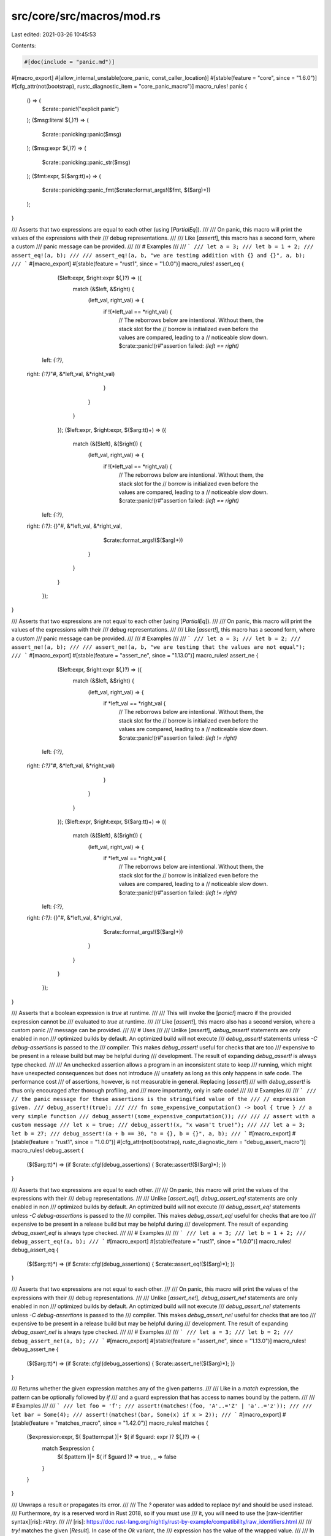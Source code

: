 src/core/src/macros/mod.rs
==========================

Last edited: 2021-03-26 10:45:53

Contents:

.. code-block:: rs

    #[doc(include = "panic.md")]
#[macro_export]
#[allow_internal_unstable(core_panic, const_caller_location)]
#[stable(feature = "core", since = "1.6.0")]
#[cfg_attr(not(bootstrap), rustc_diagnostic_item = "core_panic_macro")]
macro_rules! panic {
    () => (
        $crate::panic!("explicit panic")
    );
    ($msg:literal $(,)?) => (
        $crate::panicking::panic($msg)
    );
    ($msg:expr $(,)?) => (
        $crate::panicking::panic_str($msg)
    );
    ($fmt:expr, $($arg:tt)+) => (
        $crate::panicking::panic_fmt($crate::format_args!($fmt, $($arg)+))
    );
}

/// Asserts that two expressions are equal to each other (using [`PartialEq`]).
///
/// On panic, this macro will print the values of the expressions with their
/// debug representations.
///
/// Like [`assert!`], this macro has a second form, where a custom
/// panic message can be provided.
///
/// # Examples
///
/// ```
/// let a = 3;
/// let b = 1 + 2;
/// assert_eq!(a, b);
///
/// assert_eq!(a, b, "we are testing addition with {} and {}", a, b);
/// ```
#[macro_export]
#[stable(feature = "rust1", since = "1.0.0")]
macro_rules! assert_eq {
    ($left:expr, $right:expr $(,)?) => ({
        match (&$left, &$right) {
            (left_val, right_val) => {
                if !(*left_val == *right_val) {
                    // The reborrows below are intentional. Without them, the stack slot for the
                    // borrow is initialized even before the values are compared, leading to a
                    // noticeable slow down.
                    $crate::panic!(r#"assertion failed: `(left == right)`
  left: `{:?}`,
 right: `{:?}`"#, &*left_val, &*right_val)
                }
            }
        }
    });
    ($left:expr, $right:expr, $($arg:tt)+) => ({
        match (&($left), &($right)) {
            (left_val, right_val) => {
                if !(*left_val == *right_val) {
                    // The reborrows below are intentional. Without them, the stack slot for the
                    // borrow is initialized even before the values are compared, leading to a
                    // noticeable slow down.
                    $crate::panic!(r#"assertion failed: `(left == right)`
  left: `{:?}`,
 right: `{:?}`: {}"#, &*left_val, &*right_val,
                           $crate::format_args!($($arg)+))
                }
            }
        }
    });
}

/// Asserts that two expressions are not equal to each other (using [`PartialEq`]).
///
/// On panic, this macro will print the values of the expressions with their
/// debug representations.
///
/// Like [`assert!`], this macro has a second form, where a custom
/// panic message can be provided.
///
/// # Examples
///
/// ```
/// let a = 3;
/// let b = 2;
/// assert_ne!(a, b);
///
/// assert_ne!(a, b, "we are testing that the values are not equal");
/// ```
#[macro_export]
#[stable(feature = "assert_ne", since = "1.13.0")]
macro_rules! assert_ne {
    ($left:expr, $right:expr $(,)?) => ({
        match (&$left, &$right) {
            (left_val, right_val) => {
                if *left_val == *right_val {
                    // The reborrows below are intentional. Without them, the stack slot for the
                    // borrow is initialized even before the values are compared, leading to a
                    // noticeable slow down.
                    $crate::panic!(r#"assertion failed: `(left != right)`
  left: `{:?}`,
 right: `{:?}`"#, &*left_val, &*right_val)
                }
            }
        }
    });
    ($left:expr, $right:expr, $($arg:tt)+) => ({
        match (&($left), &($right)) {
            (left_val, right_val) => {
                if *left_val == *right_val {
                    // The reborrows below are intentional. Without them, the stack slot for the
                    // borrow is initialized even before the values are compared, leading to a
                    // noticeable slow down.
                    $crate::panic!(r#"assertion failed: `(left != right)`
  left: `{:?}`,
 right: `{:?}`: {}"#, &*left_val, &*right_val,
                           $crate::format_args!($($arg)+))
                }
            }
        }
    });
}

/// Asserts that a boolean expression is `true` at runtime.
///
/// This will invoke the [`panic!`] macro if the provided expression cannot be
/// evaluated to `true` at runtime.
///
/// Like [`assert!`], this macro also has a second version, where a custom panic
/// message can be provided.
///
/// # Uses
///
/// Unlike [`assert!`], `debug_assert!` statements are only enabled in non
/// optimized builds by default. An optimized build will not execute
/// `debug_assert!` statements unless `-C debug-assertions` is passed to the
/// compiler. This makes `debug_assert!` useful for checks that are too
/// expensive to be present in a release build but may be helpful during
/// development. The result of expanding `debug_assert!` is always type checked.
///
/// An unchecked assertion allows a program in an inconsistent state to keep
/// running, which might have unexpected consequences but does not introduce
/// unsafety as long as this only happens in safe code. The performance cost
/// of assertions, however, is not measurable in general. Replacing [`assert!`]
/// with `debug_assert!` is thus only encouraged after thorough profiling, and
/// more importantly, only in safe code!
///
/// # Examples
///
/// ```
/// // the panic message for these assertions is the stringified value of the
/// // expression given.
/// debug_assert!(true);
///
/// fn some_expensive_computation() -> bool { true } // a very simple function
/// debug_assert!(some_expensive_computation());
///
/// // assert with a custom message
/// let x = true;
/// debug_assert!(x, "x wasn't true!");
///
/// let a = 3; let b = 27;
/// debug_assert!(a + b == 30, "a = {}, b = {}", a, b);
/// ```
#[macro_export]
#[stable(feature = "rust1", since = "1.0.0")]
#[cfg_attr(not(bootstrap), rustc_diagnostic_item = "debug_assert_macro")]
macro_rules! debug_assert {
    ($($arg:tt)*) => (if $crate::cfg!(debug_assertions) { $crate::assert!($($arg)*); })
}

/// Asserts that two expressions are equal to each other.
///
/// On panic, this macro will print the values of the expressions with their
/// debug representations.
///
/// Unlike [`assert_eq!`], `debug_assert_eq!` statements are only enabled in non
/// optimized builds by default. An optimized build will not execute
/// `debug_assert_eq!` statements unless `-C debug-assertions` is passed to the
/// compiler. This makes `debug_assert_eq!` useful for checks that are too
/// expensive to be present in a release build but may be helpful during
/// development. The result of expanding `debug_assert_eq!` is always type checked.
///
/// # Examples
///
/// ```
/// let a = 3;
/// let b = 1 + 2;
/// debug_assert_eq!(a, b);
/// ```
#[macro_export]
#[stable(feature = "rust1", since = "1.0.0")]
macro_rules! debug_assert_eq {
    ($($arg:tt)*) => (if $crate::cfg!(debug_assertions) { $crate::assert_eq!($($arg)*); })
}

/// Asserts that two expressions are not equal to each other.
///
/// On panic, this macro will print the values of the expressions with their
/// debug representations.
///
/// Unlike [`assert_ne!`], `debug_assert_ne!` statements are only enabled in non
/// optimized builds by default. An optimized build will not execute
/// `debug_assert_ne!` statements unless `-C debug-assertions` is passed to the
/// compiler. This makes `debug_assert_ne!` useful for checks that are too
/// expensive to be present in a release build but may be helpful during
/// development. The result of expanding `debug_assert_ne!` is always type checked.
///
/// # Examples
///
/// ```
/// let a = 3;
/// let b = 2;
/// debug_assert_ne!(a, b);
/// ```
#[macro_export]
#[stable(feature = "assert_ne", since = "1.13.0")]
macro_rules! debug_assert_ne {
    ($($arg:tt)*) => (if $crate::cfg!(debug_assertions) { $crate::assert_ne!($($arg)*); })
}

/// Returns whether the given expression matches any of the given patterns.
///
/// Like in a `match` expression, the pattern can be optionally followed by `if`
/// and a guard expression that has access to names bound by the pattern.
///
/// # Examples
///
/// ```
/// let foo = 'f';
/// assert!(matches!(foo, 'A'..='Z' | 'a'..='z'));
///
/// let bar = Some(4);
/// assert!(matches!(bar, Some(x) if x > 2));
/// ```
#[macro_export]
#[stable(feature = "matches_macro", since = "1.42.0")]
macro_rules! matches {
    ($expression:expr, $( $pattern:pat )|+ $( if $guard: expr )? $(,)?) => {
        match $expression {
            $( $pattern )|+ $( if $guard )? => true,
            _ => false
        }
    }
}

/// Unwraps a result or propagates its error.
///
/// The `?` operator was added to replace `try!` and should be used instead.
/// Furthermore, `try` is a reserved word in Rust 2018, so if you must use
/// it, you will need to use the [raw-identifier syntax][ris]: `r#try`.
///
/// [ris]: https://doc.rust-lang.org/nightly/rust-by-example/compatibility/raw_identifiers.html
///
/// `try!` matches the given [`Result`]. In case of the `Ok` variant, the
/// expression has the value of the wrapped value.
///
/// In case of the `Err` variant, it retrieves the inner error. `try!` then
/// performs conversion using `From`. This provides automatic conversion
/// between specialized errors and more general ones. The resulting
/// error is then immediately returned.
///
/// Because of the early return, `try!` can only be used in functions that
/// return [`Result`].
///
/// # Examples
///
/// ```
/// use std::io;
/// use std::fs::File;
/// use std::io::prelude::*;
///
/// enum MyError {
///     FileWriteError
/// }
///
/// impl From<io::Error> for MyError {
///     fn from(e: io::Error) -> MyError {
///         MyError::FileWriteError
///     }
/// }
///
/// // The preferred method of quick returning Errors
/// fn write_to_file_question() -> Result<(), MyError> {
///     let mut file = File::create("my_best_friends.txt")?;
///     file.write_all(b"This is a list of my best friends.")?;
///     Ok(())
/// }
///
/// // The previous method of quick returning Errors
/// fn write_to_file_using_try() -> Result<(), MyError> {
///     let mut file = r#try!(File::create("my_best_friends.txt"));
///     r#try!(file.write_all(b"This is a list of my best friends."));
///     Ok(())
/// }
///
/// // This is equivalent to:
/// fn write_to_file_using_match() -> Result<(), MyError> {
///     let mut file = r#try!(File::create("my_best_friends.txt"));
///     match file.write_all(b"This is a list of my best friends.") {
///         Ok(v) => v,
///         Err(e) => return Err(From::from(e)),
///     }
///     Ok(())
/// }
/// ```
#[macro_export]
#[stable(feature = "rust1", since = "1.0.0")]
#[rustc_deprecated(since = "1.39.0", reason = "use the `?` operator instead")]
#[doc(alias = "?")]
macro_rules! r#try {
    ($expr:expr $(,)?) => {
        match $expr {
            $crate::result::Result::Ok(val) => val,
            $crate::result::Result::Err(err) => {
                return $crate::result::Result::Err($crate::convert::From::from(err));
            }
        }
    };
}

/// Writes formatted data into a buffer.
///
/// This macro accepts a 'writer', a format string, and a list of arguments. Arguments will be
/// formatted according to the specified format string and the result will be passed to the writer.
/// The writer may be any value with a `write_fmt` method; generally this comes from an
/// implementation of either the [`fmt::Write`] or the [`io::Write`] trait. The macro
/// returns whatever the `write_fmt` method returns; commonly a [`fmt::Result`], or an
/// [`io::Result`].
///
/// See [`std::fmt`] for more information on the format string syntax.
///
/// [`std::fmt`]: ../std/fmt/index.html
/// [`fmt::Write`]: crate::fmt::Write
/// [`io::Write`]: ../std/io/trait.Write.html
/// [`fmt::Result`]: crate::fmt::Result
/// [`io::Result`]: ../std/io/type.Result.html
///
/// # Examples
///
/// ```
/// use std::io::Write;
///
/// fn main() -> std::io::Result<()> {
///     let mut w = Vec::new();
///     write!(&mut w, "test")?;
///     write!(&mut w, "formatted {}", "arguments")?;
///
///     assert_eq!(w, b"testformatted arguments");
///     Ok(())
/// }
/// ```
///
/// A module can import both `std::fmt::Write` and `std::io::Write` and call `write!` on objects
/// implementing either, as objects do not typically implement both. However, the module must
/// import the traits qualified so their names do not conflict:
///
/// ```
/// use std::fmt::Write as FmtWrite;
/// use std::io::Write as IoWrite;
///
/// fn main() -> Result<(), Box<dyn std::error::Error>> {
///     let mut s = String::new();
///     let mut v = Vec::new();
///
///     write!(&mut s, "{} {}", "abc", 123)?; // uses fmt::Write::write_fmt
///     write!(&mut v, "s = {:?}", s)?; // uses io::Write::write_fmt
///     assert_eq!(v, b"s = \"abc 123\"");
///     Ok(())
/// }
/// ```
///
/// Note: This macro can be used in `no_std` setups as well.
/// In a `no_std` setup you are responsible for the implementation details of the components.
///
/// ```no_run
/// # extern crate core;
/// use core::fmt::Write;
///
/// struct Example;
///
/// impl Write for Example {
///     fn write_str(&mut self, _s: &str) -> core::fmt::Result {
///          unimplemented!();
///     }
/// }
///
/// let mut m = Example{};
/// write!(&mut m, "Hello World").expect("Not written");
/// ```
#[macro_export]
#[stable(feature = "rust1", since = "1.0.0")]
macro_rules! write {
    ($dst:expr, $($arg:tt)*) => ($dst.write_fmt($crate::format_args!($($arg)*)))
}

/// Write formatted data into a buffer, with a newline appended.
///
/// On all platforms, the newline is the LINE FEED character (`\n`/`U+000A`) alone
/// (no additional CARRIAGE RETURN (`\r`/`U+000D`).
///
/// For more information, see [`write!`]. For information on the format string syntax, see
/// [`std::fmt`].
///
/// [`std::fmt`]: crate::fmt
///
/// # Examples
///
/// ```
/// use std::io::{Write, Result};
///
/// fn main() -> Result<()> {
///     let mut w = Vec::new();
///     writeln!(&mut w)?;
///     writeln!(&mut w, "test")?;
///     writeln!(&mut w, "formatted {}", "arguments")?;
///
///     assert_eq!(&w[..], "\ntest\nformatted arguments\n".as_bytes());
///     Ok(())
/// }
/// ```
///
/// A module can import both `std::fmt::Write` and `std::io::Write` and call `write!` on objects
/// implementing either, as objects do not typically implement both. However, the module must
/// import the traits qualified so their names do not conflict:
///
/// ```
/// use std::fmt::Write as FmtWrite;
/// use std::io::Write as IoWrite;
///
/// fn main() -> Result<(), Box<dyn std::error::Error>> {
///     let mut s = String::new();
///     let mut v = Vec::new();
///
///     writeln!(&mut s, "{} {}", "abc", 123)?; // uses fmt::Write::write_fmt
///     writeln!(&mut v, "s = {:?}", s)?; // uses io::Write::write_fmt
///     assert_eq!(v, b"s = \"abc 123\\n\"\n");
///     Ok(())
/// }
/// ```
#[macro_export]
#[stable(feature = "rust1", since = "1.0.0")]
#[allow_internal_unstable(format_args_nl)]
macro_rules! writeln {
    ($dst:expr $(,)?) => (
        $crate::write!($dst, "\n")
    );
    ($dst:expr, $($arg:tt)*) => (
        $dst.write_fmt($crate::format_args_nl!($($arg)*))
    );
}

/// Indicates unreachable code.
///
/// This is useful any time that the compiler can't determine that some code is unreachable. For
/// example:
///
/// * Match arms with guard conditions.
/// * Loops that dynamically terminate.
/// * Iterators that dynamically terminate.
///
/// If the determination that the code is unreachable proves incorrect, the
/// program immediately terminates with a [`panic!`].
///
/// The unsafe counterpart of this macro is the [`unreachable_unchecked`] function, which
/// will cause undefined behavior if the code is reached.
///
/// [`unreachable_unchecked`]: crate::hint::unreachable_unchecked
///
/// # Panics
///
/// This will always [`panic!`].
///
/// # Examples
///
/// Match arms:
///
/// ```
/// # #[allow(dead_code)]
/// fn foo(x: Option<i32>) {
///     match x {
///         Some(n) if n >= 0 => println!("Some(Non-negative)"),
///         Some(n) if n <  0 => println!("Some(Negative)"),
///         Some(_)           => unreachable!(), // compile error if commented out
///         None              => println!("None")
///     }
/// }
/// ```
///
/// Iterators:
///
/// ```
/// # #[allow(dead_code)]
/// fn divide_by_three(x: u32) -> u32 { // one of the poorest implementations of x/3
///     for i in 0.. {
///         if 3*i < i { panic!("u32 overflow"); }
///         if x < 3*i { return i-1; }
///     }
///     unreachable!();
/// }
/// ```
#[macro_export]
#[stable(feature = "rust1", since = "1.0.0")]
macro_rules! unreachable {
    () => ({
        $crate::panic!("internal error: entered unreachable code")
    });
    ($msg:expr $(,)?) => ({
        $crate::unreachable!("{}", $msg)
    });
    ($fmt:expr, $($arg:tt)*) => ({
        $crate::panic!($crate::concat!("internal error: entered unreachable code: ", $fmt), $($arg)*)
    });
}

/// Indicates unimplemented code by panicking with a message of "not implemented".
///
/// This allows your code to type-check, which is useful if you are prototyping or
/// implementing a trait that requires multiple methods which you don't plan of using all of.
///
/// The difference between `unimplemented!` and [`todo!`] is that while `todo!`
/// conveys an intent of implementing the functionality later and the message is "not yet
/// implemented", `unimplemented!` makes no such claims. Its message is "not implemented".
/// Also some IDEs will mark `todo!`s.
///
/// # Panics
///
/// This will always [`panic!`] because `unimplemented!` is just a shorthand for `panic!` with a
/// fixed, specific message.
///
/// Like `panic!`, this macro has a second form for displaying custom values.
///
/// # Examples
///
/// Say we have a trait `Foo`:
///
/// ```
/// trait Foo {
///     fn bar(&self) -> u8;
///     fn baz(&self);
///     fn qux(&self) -> Result<u64, ()>;
/// }
/// ```
///
/// We want to implement `Foo` for 'MyStruct', but for some reason it only makes sense
/// to implement the `bar()` function. `baz()` and `qux()` will still need to be defined
/// in our implementation of `Foo`, but we can use `unimplemented!` in their definitions
/// to allow our code to compile.
///
/// We still want to have our program stop running if the unimplemented methods are
/// reached.
///
/// ```
/// # trait Foo {
/// #     fn bar(&self) -> u8;
/// #     fn baz(&self);
/// #     fn qux(&self) -> Result<u64, ()>;
/// # }
/// struct MyStruct;
///
/// impl Foo for MyStruct {
///     fn bar(&self) -> u8 {
///         1 + 1
///     }
///
///     fn baz(&self) {
///         // It makes no sense to `baz` a `MyStruct`, so we have no logic here
///         // at all.
///         // This will display "thread 'main' panicked at 'not implemented'".
///         unimplemented!();
///     }
///
///     fn qux(&self) -> Result<u64, ()> {
///         // We have some logic here,
///         // We can add a message to unimplemented! to display our omission.
///         // This will display:
///         // "thread 'main' panicked at 'not implemented: MyStruct isn't quxable'".
///         unimplemented!("MyStruct isn't quxable");
///     }
/// }
///
/// fn main() {
///     let s = MyStruct;
///     s.bar();
/// }
/// ```
#[macro_export]
#[stable(feature = "rust1", since = "1.0.0")]
macro_rules! unimplemented {
    () => ($crate::panic!("not implemented"));
    ($($arg:tt)+) => ($crate::panic!("not implemented: {}", $crate::format_args!($($arg)+)));
}

/// Indicates unfinished code.
///
/// This can be useful if you are prototyping and are just looking to have your
/// code typecheck.
///
/// The difference between [`unimplemented!`] and `todo!` is that while `todo!` conveys
/// an intent of implementing the functionality later and the message is "not yet
/// implemented", `unimplemented!` makes no such claims. Its message is "not implemented".
/// Also some IDEs will mark `todo!`s.
///
/// # Panics
///
/// This will always [`panic!`].
///
/// # Examples
///
/// Here's an example of some in-progress code. We have a trait `Foo`:
///
/// ```
/// trait Foo {
///     fn bar(&self);
///     fn baz(&self);
/// }
/// ```
///
/// We want to implement `Foo` on one of our types, but we also want to work on
/// just `bar()` first. In order for our code to compile, we need to implement
/// `baz()`, so we can use `todo!`:
///
/// ```
/// # trait Foo {
/// #     fn bar(&self);
/// #     fn baz(&self);
/// # }
/// struct MyStruct;
///
/// impl Foo for MyStruct {
///     fn bar(&self) {
///         // implementation goes here
///     }
///
///     fn baz(&self) {
///         // let's not worry about implementing baz() for now
///         todo!();
///     }
/// }
///
/// fn main() {
///     let s = MyStruct;
///     s.bar();
///
///     // we aren't even using baz(), so this is fine.
/// }
/// ```
#[macro_export]
#[stable(feature = "todo_macro", since = "1.40.0")]
macro_rules! todo {
    () => ($crate::panic!("not yet implemented"));
    ($($arg:tt)+) => ($crate::panic!("not yet implemented: {}", $crate::format_args!($($arg)+)));
}

/// Definitions of built-in macros.
///
/// Most of the macro properties (stability, visibility, etc.) are taken from the source code here,
/// with exception of expansion functions transforming macro inputs into outputs,
/// those functions are provided by the compiler.
pub(crate) mod builtin {

    /// Causes compilation to fail with the given error message when encountered.
    ///
    /// This macro should be used when a crate uses a conditional compilation strategy to provide
    /// better error messages for erroneous conditions. It's the compiler-level form of [`panic!`],
    /// but emits an error during *compilation* rather than at *runtime*.
    ///
    /// # Examples
    ///
    /// Two such examples are macros and `#[cfg]` environments.
    ///
    /// Emit better compiler error if a macro is passed invalid values. Without the final branch,
    /// the compiler would still emit an error, but the error's message would not mention the two
    /// valid values.
    ///
    /// ```compile_fail
    /// macro_rules! give_me_foo_or_bar {
    ///     (foo) => {};
    ///     (bar) => {};
    ///     ($x:ident) => {
    ///         compile_error!("This macro only accepts `foo` or `bar`");
    ///     }
    /// }
    ///
    /// give_me_foo_or_bar!(neither);
    /// // ^ will fail at compile time with message "This macro only accepts `foo` or `bar`"
    /// ```
    ///
    /// Emit compiler error if one of a number of features isn't available.
    ///
    /// ```compile_fail
    /// #[cfg(not(any(feature = "foo", feature = "bar")))]
    /// compile_error!("Either feature \"foo\" or \"bar\" must be enabled for this crate.");
    /// ```
    #[stable(feature = "compile_error_macro", since = "1.20.0")]
    #[rustc_builtin_macro]
    #[macro_export]
    macro_rules! compile_error {
        ($msg:expr $(,)?) => {{ /* compiler built-in */ }};
    }

    /// Constructs parameters for the other string-formatting macros.
    ///
    /// This macro functions by taking a formatting string literal containing
    /// `{}` for each additional argument passed. `format_args!` prepares the
    /// additional parameters to ensure the output can be interpreted as a string
    /// and canonicalizes the arguments into a single type. Any value that implements
    /// the [`Display`] trait can be passed to `format_args!`, as can any
    /// [`Debug`] implementation be passed to a `{:?}` within the formatting string.
    ///
    /// This macro produces a value of type [`fmt::Arguments`]. This value can be
    /// passed to the macros within [`std::fmt`] for performing useful redirection.
    /// All other formatting macros ([`format!`], [`write!`], [`println!`], etc) are
    /// proxied through this one. `format_args!`, unlike its derived macros, avoids
    /// heap allocations.
    ///
    /// You can use the [`fmt::Arguments`] value that `format_args!` returns
    /// in `Debug` and `Display` contexts as seen below. The example also shows
    /// that `Debug` and `Display` format to the same thing: the interpolated
    /// format string in `format_args!`.
    ///
    /// ```rust
    /// let debug = format!("{:?}", format_args!("{} foo {:?}", 1, 2));
    /// let display = format!("{}", format_args!("{} foo {:?}", 1, 2));
    /// assert_eq!("1 foo 2", display);
    /// assert_eq!(display, debug);
    /// ```
    ///
    /// For more information, see the documentation in [`std::fmt`].
    ///
    /// [`Display`]: crate::fmt::Display
    /// [`Debug`]: crate::fmt::Debug
    /// [`fmt::Arguments`]: crate::fmt::Arguments
    /// [`std::fmt`]: crate::fmt
    /// [`format!`]: ../std/macro.format.html
    /// [`println!`]: ../std/macro.println.html
    ///
    /// # Examples
    ///
    /// ```
    /// use std::fmt;
    ///
    /// let s = fmt::format(format_args!("hello {}", "world"));
    /// assert_eq!(s, format!("hello {}", "world"));
    /// ```
    #[stable(feature = "rust1", since = "1.0.0")]
    #[allow_internal_unstable(fmt_internals)]
    #[rustc_builtin_macro]
    #[macro_export]
    macro_rules! format_args {
        ($fmt:expr) => {{ /* compiler built-in */ }};
        ($fmt:expr, $($args:tt)*) => {{ /* compiler built-in */ }};
    }

    /// Same as `format_args`, but adds a newline in the end.
    #[unstable(
        feature = "format_args_nl",
        issue = "none",
        reason = "`format_args_nl` is only for internal \
                  language use and is subject to change"
    )]
    #[allow_internal_unstable(fmt_internals)]
    #[rustc_builtin_macro]
    #[macro_export]
    macro_rules! format_args_nl {
        ($fmt:expr) => {{ /* compiler built-in */ }};
        ($fmt:expr, $($args:tt)*) => {{ /* compiler built-in */ }};
    }

    /// Inspects an environment variable at compile time.
    ///
    /// This macro will expand to the value of the named environment variable at
    /// compile time, yielding an expression of type `&'static str`.
    ///
    /// If the environment variable is not defined, then a compilation error
    /// will be emitted. To not emit a compile error, use the [`option_env!`]
    /// macro instead.
    ///
    /// # Examples
    ///
    /// ```
    /// let path: &'static str = env!("PATH");
    /// println!("the $PATH variable at the time of compiling was: {}", path);
    /// ```
    ///
    /// You can customize the error message by passing a string as the second
    /// parameter:
    ///
    /// ```compile_fail
    /// let doc: &'static str = env!("documentation", "what's that?!");
    /// ```
    ///
    /// If the `documentation` environment variable is not defined, you'll get
    /// the following error:
    ///
    /// ```text
    /// error: what's that?!
    /// ```
    #[stable(feature = "rust1", since = "1.0.0")]
    #[rustc_builtin_macro]
    #[macro_export]
    macro_rules! env {
        ($name:expr $(,)?) => {{ /* compiler built-in */ }};
    }

    /// Optionally inspects an environment variable at compile time.
    ///
    /// If the named environment variable is present at compile time, this will
    /// expand into an expression of type `Option<&'static str>` whose value is
    /// `Some` of the value of the environment variable. If the environment
    /// variable is not present, then this will expand to `None`. See
    /// [`Option<T>`][Option] for more information on this type.
    ///
    /// A compile time error is never emitted when using this macro regardless
    /// of whether the environment variable is present or not.
    ///
    /// # Examples
    ///
    /// ```
    /// let key: Option<&'static str> = option_env!("SECRET_KEY");
    /// println!("the secret key might be: {:?}", key);
    /// ```
    #[stable(feature = "rust1", since = "1.0.0")]
    #[rustc_builtin_macro]
    #[macro_export]
    macro_rules! option_env {
        ($name:expr $(,)?) => {{ /* compiler built-in */ }};
    }

    /// Concatenates identifiers into one identifier.
    ///
    /// This macro takes any number of comma-separated identifiers, and
    /// concatenates them all into one, yielding an expression which is a new
    /// identifier. Note that hygiene makes it such that this macro cannot
    /// capture local variables. Also, as a general rule, macros are only
    /// allowed in item, statement or expression position. That means while
    /// you may use this macro for referring to existing variables, functions or
    /// modules etc, you cannot define a new one with it.
    ///
    /// # Examples
    ///
    /// ```
    /// #![feature(concat_idents)]
    ///
    /// # fn main() {
    /// fn foobar() -> u32 { 23 }
    ///
    /// let f = concat_idents!(foo, bar);
    /// println!("{}", f());
    ///
    /// // fn concat_idents!(new, fun, name) { } // not usable in this way!
    /// # }
    /// ```
    #[unstable(
        feature = "concat_idents",
        issue = "29599",
        reason = "`concat_idents` is not stable enough for use and is subject to change"
    )]
    #[rustc_builtin_macro]
    #[macro_export]
    macro_rules! concat_idents {
        ($($e:ident),+ $(,)?) => {{ /* compiler built-in */ }};
    }

    /// Concatenates literals into a static string slice.
    ///
    /// This macro takes any number of comma-separated literals, yielding an
    /// expression of type `&'static str` which represents all of the literals
    /// concatenated left-to-right.
    ///
    /// Integer and floating point literals are stringified in order to be
    /// concatenated.
    ///
    /// # Examples
    ///
    /// ```
    /// let s = concat!("test", 10, 'b', true);
    /// assert_eq!(s, "test10btrue");
    /// ```
    #[stable(feature = "rust1", since = "1.0.0")]
    #[rustc_builtin_macro]
    #[macro_export]
    macro_rules! concat {
        ($($e:expr),* $(,)?) => {{ /* compiler built-in */ }};
    }

    /// Expands to the line number on which it was invoked.
    ///
    /// With [`column!`] and [`file!`], these macros provide debugging information for
    /// developers about the location within the source.
    ///
    /// The expanded expression has type `u32` and is 1-based, so the first line
    /// in each file evaluates to 1, the second to 2, etc. This is consistent
    /// with error messages by common compilers or popular editors.
    /// The returned line is *not necessarily* the line of the `line!` invocation itself,
    /// but rather the first macro invocation leading up to the invocation
    /// of the `line!` macro.
    ///
    /// # Examples
    ///
    /// ```
    /// let current_line = line!();
    /// println!("defined on line: {}", current_line);
    /// ```
    #[stable(feature = "rust1", since = "1.0.0")]
    #[rustc_builtin_macro]
    #[macro_export]
    macro_rules! line {
        () => {
            /* compiler built-in */
        };
    }

    /// Expands to the column number at which it was invoked.
    ///
    /// With [`line!`] and [`file!`], these macros provide debugging information for
    /// developers about the location within the source.
    ///
    /// The expanded expression has type `u32` and is 1-based, so the first column
    /// in each line evaluates to 1, the second to 2, etc. This is consistent
    /// with error messages by common compilers or popular editors.
    /// The returned column is *not necessarily* the line of the `column!` invocation itself,
    /// but rather the first macro invocation leading up to the invocation
    /// of the `column!` macro.
    ///
    /// # Examples
    ///
    /// ```
    /// let current_col = column!();
    /// println!("defined on column: {}", current_col);
    /// ```
    #[stable(feature = "rust1", since = "1.0.0")]
    #[rustc_builtin_macro]
    #[macro_export]
    macro_rules! column {
        () => {
            /* compiler built-in */
        };
    }

    /// Expands to the file name in which it was invoked.
    ///
    /// With [`line!`] and [`column!`], these macros provide debugging information for
    /// developers about the location within the source.
    ///
    /// The expanded expression has type `&'static str`, and the returned file
    /// is not the invocation of the `file!` macro itself, but rather the
    /// first macro invocation leading up to the invocation of the `file!`
    /// macro.
    ///
    /// # Examples
    ///
    /// ```
    /// let this_file = file!();
    /// println!("defined in file: {}", this_file);
    /// ```
    #[stable(feature = "rust1", since = "1.0.0")]
    #[rustc_builtin_macro]
    #[macro_export]
    macro_rules! file {
        () => {
            /* compiler built-in */
        };
    }

    /// Stringifies its arguments.
    ///
    /// This macro will yield an expression of type `&'static str` which is the
    /// stringification of all the tokens passed to the macro. No restrictions
    /// are placed on the syntax of the macro invocation itself.
    ///
    /// Note that the expanded results of the input tokens may change in the
    /// future. You should be careful if you rely on the output.
    ///
    /// # Examples
    ///
    /// ```
    /// let one_plus_one = stringify!(1 + 1);
    /// assert_eq!(one_plus_one, "1 + 1");
    /// ```
    #[stable(feature = "rust1", since = "1.0.0")]
    #[rustc_builtin_macro]
    #[macro_export]
    macro_rules! stringify {
        ($($t:tt)*) => {
            /* compiler built-in */
        };
    }

    /// Includes a UTF-8 encoded file as a string.
    ///
    /// The file is located relative to the current file (similarly to how
    /// modules are found). The provided path is interpreted in a platform-specific
    /// way at compile time. So, for instance, an invocation with a Windows path
    /// containing backslashes `\` would not compile correctly on Unix.
    ///
    /// This macro will yield an expression of type `&'static str` which is the
    /// contents of the file.
    ///
    /// # Examples
    ///
    /// Assume there are two files in the same directory with the following
    /// contents:
    ///
    /// File 'spanish.in':
    ///
    /// ```text
    /// adiós
    /// ```
    ///
    /// File 'main.rs':
    ///
    /// ```ignore (cannot-doctest-external-file-dependency)
    /// fn main() {
    ///     let my_str = include_str!("spanish.in");
    ///     assert_eq!(my_str, "adiós\n");
    ///     print!("{}", my_str);
    /// }
    /// ```
    ///
    /// Compiling 'main.rs' and running the resulting binary will print "adiós".
    #[stable(feature = "rust1", since = "1.0.0")]
    #[rustc_builtin_macro]
    #[macro_export]
    macro_rules! include_str {
        ($file:expr $(,)?) => {{ /* compiler built-in */ }};
    }

    /// Includes a file as a reference to a byte array.
    ///
    /// The file is located relative to the current file (similarly to how
    /// modules are found). The provided path is interpreted in a platform-specific
    /// way at compile time. So, for instance, an invocation with a Windows path
    /// containing backslashes `\` would not compile correctly on Unix.
    ///
    /// This macro will yield an expression of type `&'static [u8; N]` which is
    /// the contents of the file.
    ///
    /// # Examples
    ///
    /// Assume there are two files in the same directory with the following
    /// contents:
    ///
    /// File 'spanish.in':
    ///
    /// ```text
    /// adiós
    /// ```
    ///
    /// File 'main.rs':
    ///
    /// ```ignore (cannot-doctest-external-file-dependency)
    /// fn main() {
    ///     let bytes = include_bytes!("spanish.in");
    ///     assert_eq!(bytes, b"adi\xc3\xb3s\n");
    ///     print!("{}", String::from_utf8_lossy(bytes));
    /// }
    /// ```
    ///
    /// Compiling 'main.rs' and running the resulting binary will print "adiós".
    #[stable(feature = "rust1", since = "1.0.0")]
    #[rustc_builtin_macro]
    #[macro_export]
    macro_rules! include_bytes {
        ($file:expr $(,)?) => {{ /* compiler built-in */ }};
    }

    /// Expands to a string that represents the current module path.
    ///
    /// The current module path can be thought of as the hierarchy of modules
    /// leading back up to the crate root. The first component of the path
    /// returned is the name of the crate currently being compiled.
    ///
    /// # Examples
    ///
    /// ```
    /// mod test {
    ///     pub fn foo() {
    ///         assert!(module_path!().ends_with("test"));
    ///     }
    /// }
    ///
    /// test::foo();
    /// ```
    #[stable(feature = "rust1", since = "1.0.0")]
    #[rustc_builtin_macro]
    #[macro_export]
    macro_rules! module_path {
        () => {
            /* compiler built-in */
        };
    }

    /// Evaluates boolean combinations of configuration flags at compile-time.
    ///
    /// In addition to the `#[cfg]` attribute, this macro is provided to allow
    /// boolean expression evaluation of configuration flags. This frequently
    /// leads to less duplicated code.
    ///
    /// The syntax given to this macro is the same syntax as the [`cfg`]
    /// attribute.
    ///
    /// `cfg!`, unlike `#[cfg]`, does not remove any code and only evaluates to true or false. For
    /// example, all blocks in an if/else expression need to be valid when `cfg!` is used for
    /// the condition, regardless of what `cfg!` is evaluating.
    ///
    /// [`cfg`]: ../reference/conditional-compilation.html#the-cfg-attribute
    ///
    /// # Examples
    ///
    /// ```
    /// let my_directory = if cfg!(windows) {
    ///     "windows-specific-directory"
    /// } else {
    ///     "unix-directory"
    /// };
    /// ```
    #[stable(feature = "rust1", since = "1.0.0")]
    #[rustc_builtin_macro]
    #[macro_export]
    macro_rules! cfg {
        ($($cfg:tt)*) => {
            /* compiler built-in */
        };
    }

    /// Parses a file as an expression or an item according to the context.
    ///
    /// The file is located relative to the current file (similarly to how
    /// modules are found). The provided path is interpreted in a platform-specific
    /// way at compile time. So, for instance, an invocation with a Windows path
    /// containing backslashes `\` would not compile correctly on Unix.
    ///
    /// Using this macro is often a bad idea, because if the file is
    /// parsed as an expression, it is going to be placed in the
    /// surrounding code unhygienically. This could result in variables
    /// or functions being different from what the file expected if
    /// there are variables or functions that have the same name in
    /// the current file.
    ///
    /// # Examples
    ///
    /// Assume there are two files in the same directory with the following
    /// contents:
    ///
    /// File 'monkeys.in':
    ///
    /// ```ignore (only-for-syntax-highlight)
    /// ['🙈', '🙊', '🙉']
    ///     .iter()
    ///     .cycle()
    ///     .take(6)
    ///     .collect::<String>()
    /// ```
    ///
    /// File 'main.rs':
    ///
    /// ```ignore (cannot-doctest-external-file-dependency)
    /// fn main() {
    ///     let my_string = include!("monkeys.in");
    ///     assert_eq!("🙈🙊🙉🙈🙊🙉", my_string);
    ///     println!("{}", my_string);
    /// }
    /// ```
    ///
    /// Compiling 'main.rs' and running the resulting binary will print
    /// "🙈🙊🙉🙈🙊🙉".
    #[stable(feature = "rust1", since = "1.0.0")]
    #[rustc_builtin_macro]
    #[macro_export]
    macro_rules! include {
        ($file:expr $(,)?) => {{ /* compiler built-in */ }};
    }

    /// Asserts that a boolean expression is `true` at runtime.
    ///
    /// This will invoke the [`panic!`] macro if the provided expression cannot be
    /// evaluated to `true` at runtime.
    ///
    /// # Uses
    ///
    /// Assertions are always checked in both debug and release builds, and cannot
    /// be disabled. See [`debug_assert!`] for assertions that are not enabled in
    /// release builds by default.
    ///
    /// Unsafe code may rely on `assert!` to enforce run-time invariants that, if
    /// violated could lead to unsafety.
    ///
    /// Other use-cases of `assert!` include testing and enforcing run-time
    /// invariants in safe code (whose violation cannot result in unsafety).
    ///
    /// # Custom Messages
    ///
    /// This macro has a second form, where a custom panic message can
    /// be provided with or without arguments for formatting. See [`std::fmt`]
    /// for syntax for this form.
    ///
    /// [`std::fmt`]: crate::fmt
    ///
    /// # Examples
    ///
    /// ```
    /// // the panic message for these assertions is the stringified value of the
    /// // expression given.
    /// assert!(true);
    ///
    /// fn some_computation() -> bool { true } // a very simple function
    ///
    /// assert!(some_computation());
    ///
    /// // assert with a custom message
    /// let x = true;
    /// assert!(x, "x wasn't true!");
    ///
    /// let a = 3; let b = 27;
    /// assert!(a + b == 30, "a = {}, b = {}", a, b);
    /// ```
    #[stable(feature = "rust1", since = "1.0.0")]
    #[rustc_builtin_macro]
    #[macro_export]
    #[cfg_attr(not(bootstrap), rustc_diagnostic_item = "assert_macro")]
    #[allow_internal_unstable(core_panic)]
    macro_rules! assert {
        ($cond:expr $(,)?) => {{ /* compiler built-in */ }};
        ($cond:expr, $($arg:tt)+) => {{ /* compiler built-in */ }};
    }

    /// Inline assembly.
    ///
    /// Read the [unstable book] for the usage.
    ///
    /// [unstable book]: ../unstable-book/library-features/asm.html
    #[unstable(
        feature = "asm",
        issue = "72016",
        reason = "inline assembly is not stable enough for use and is subject to change"
    )]
    #[rustc_builtin_macro]
    #[macro_export]
    macro_rules! asm {
        ("assembly template",
            $(operands,)*
            $(options($(option),*))?
        ) => {
            /* compiler built-in */
        };
    }

    /// LLVM-style inline assembly.
    ///
    /// Read the [unstable book] for the usage.
    ///
    /// [unstable book]: ../unstable-book/library-features/llvm-asm.html
    #[unstable(
        feature = "llvm_asm",
        issue = "70173",
        reason = "prefer using the new asm! syntax instead"
    )]
    #[rustc_builtin_macro]
    #[macro_export]
    macro_rules! llvm_asm {
        ("assembly template"
                        : $("output"(operand),)*
                        : $("input"(operand),)*
                        : $("clobbers",)*
                        : $("options",)*) => {
            /* compiler built-in */
        };
    }

    /// Module-level inline assembly.
    #[unstable(
        feature = "global_asm",
        issue = "35119",
        reason = "`global_asm!` is not stable enough for use and is subject to change"
    )]
    #[rustc_builtin_macro]
    #[macro_export]
    macro_rules! global_asm {
        ("assembly") => {
            /* compiler built-in */
        };
    }

    /// Prints passed tokens into the standard output.
    #[unstable(
        feature = "log_syntax",
        issue = "29598",
        reason = "`log_syntax!` is not stable enough for use and is subject to change"
    )]
    #[rustc_builtin_macro]
    #[macro_export]
    macro_rules! log_syntax {
        ($($arg:tt)*) => {
            /* compiler built-in */
        };
    }

    /// Enables or disables tracing functionality used for debugging other macros.
    #[unstable(
        feature = "trace_macros",
        issue = "29598",
        reason = "`trace_macros` is not stable enough for use and is subject to change"
    )]
    #[rustc_builtin_macro]
    #[macro_export]
    macro_rules! trace_macros {
        (true) => {{ /* compiler built-in */ }};
        (false) => {{ /* compiler built-in */ }};
    }

    /// Attribute macro applied to a function to turn it into a unit test.
    #[stable(feature = "rust1", since = "1.0.0")]
    #[allow_internal_unstable(test, rustc_attrs)]
    #[rustc_builtin_macro]
    pub macro test($item:item) {
        /* compiler built-in */
    }

    /// Attribute macro applied to a function to turn it into a benchmark test.
    #[unstable(
        feature = "test",
        issue = "50297",
        soft,
        reason = "`bench` is a part of custom test frameworks which are unstable"
    )]
    #[allow_internal_unstable(test, rustc_attrs)]
    #[rustc_builtin_macro]
    pub macro bench($item:item) {
        /* compiler built-in */
    }

    /// An implementation detail of the `#[test]` and `#[bench]` macros.
    #[unstable(
        feature = "custom_test_frameworks",
        issue = "50297",
        reason = "custom test frameworks are an unstable feature"
    )]
    #[allow_internal_unstable(test, rustc_attrs)]
    #[rustc_builtin_macro]
    pub macro test_case($item:item) {
        /* compiler built-in */
    }

    /// Attribute macro applied to a static to register it as a global allocator.
    ///
    /// See also [`std::alloc::GlobalAlloc`](../std/alloc/trait.GlobalAlloc.html).
    #[stable(feature = "global_allocator", since = "1.28.0")]
    #[allow_internal_unstable(rustc_attrs)]
    #[rustc_builtin_macro]
    pub macro global_allocator($item:item) {
        /* compiler built-in */
    }

    /// Keeps the item it's applied to if the passed path is accessible, and removes it otherwise.
    #[unstable(
        feature = "cfg_accessible",
        issue = "64797",
        reason = "`cfg_accessible` is not fully implemented"
    )]
    #[rustc_builtin_macro]
    pub macro cfg_accessible($item:item) {
        /* compiler built-in */
    }

    /// Unstable implementation detail of the `rustc` compiler, do not use.
    #[rustc_builtin_macro]
    #[stable(feature = "rust1", since = "1.0.0")]
    #[allow_internal_unstable(core_intrinsics, libstd_sys_internals)]
    pub macro RustcDecodable($item:item) {
        /* compiler built-in */
    }

    /// Unstable implementation detail of the `rustc` compiler, do not use.
    #[rustc_builtin_macro]
    #[stable(feature = "rust1", since = "1.0.0")]
    #[allow_internal_unstable(core_intrinsics)]
    pub macro RustcEncodable($item:item) {
        /* compiler built-in */
    }
}


